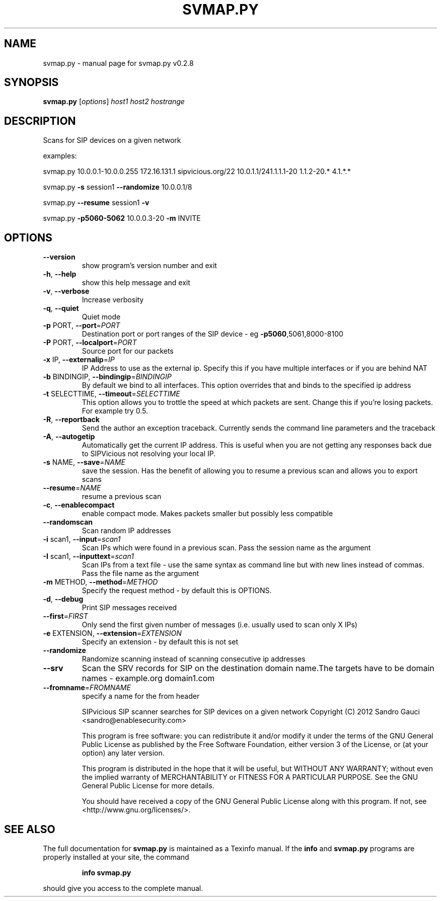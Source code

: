 .\" DO NOT MODIFY THIS FILE!  It was generated by help2man 1.40.9.
.TH SVMAP.PY "1" "November 2012" "svmap.py v0.2.8" "User Commands"
.SH NAME
svmap.py \- manual page for svmap.py v0.2.8
.SH SYNOPSIS
.B svmap.py
[\fIoptions\fR] \fIhost1 host2 hostrange\fR
.SH DESCRIPTION
Scans for SIP devices on a given network
.PP

examples:
.PP

svmap.py 10.0.0.1\-10.0.0.255 172.16.131.1 sipvicious.org/22 10.0.1.1/241.1.1.1\-20 1.1.2\-20.* 4.1.*.*
.PP

svmap.py \fB\-s\fR session1 \fB\-\-randomize\fR 10.0.0.1/8
.PP

svmap.py \fB\-\-resume\fR session1 \fB\-v\fR
.PP

svmap.py \fB\-p5060\-5062\fR 10.0.0.3\-20 \fB\-m\fR INVITE
.PP

.SH OPTIONS
.TP
\fB\-\-version\fR
show program's version number and exit
.TP
\fB\-h\fR, \fB\-\-help\fR
show this help message and exit
.TP
\fB\-v\fR, \fB\-\-verbose\fR
Increase verbosity
.TP
\fB\-q\fR, \fB\-\-quiet\fR
Quiet mode
.TP
\fB\-p\fR PORT, \fB\-\-port\fR=\fIPORT\fR
Destination port or port ranges of the SIP device \- eg
\fB\-p5060\fR,5061,8000\-8100
.TP
\fB\-P\fR PORT, \fB\-\-localport\fR=\fIPORT\fR
Source port for our packets
.TP
\fB\-x\fR IP, \fB\-\-externalip\fR=\fIIP\fR
IP Address to use as the external ip. Specify this if
you have multiple interfaces or if you are behind NAT
.TP
\fB\-b\fR BINDINGIP, \fB\-\-bindingip\fR=\fIBINDINGIP\fR
By default we bind to all interfaces. This option
overrides that and binds to the specified ip address
.TP
\fB\-t\fR SELECTTIME, \fB\-\-timeout\fR=\fISELECTTIME\fR
This option allows you to trottle the speed at which
packets are sent. Change this if you're losing
packets. For example try 0.5.
.TP
\fB\-R\fR, \fB\-\-reportback\fR
Send the author an exception traceback. Currently
sends the command line parameters and the traceback
.TP
\fB\-A\fR, \fB\-\-autogetip\fR
Automatically get the current IP address. This is
useful when you are not getting any responses back due
to SIPVicious not resolving your local IP.
.TP
\fB\-s\fR NAME, \fB\-\-save\fR=\fINAME\fR
save the session. Has the benefit of allowing you to
resume a previous scan and allows you to export scans
.TP
\fB\-\-resume\fR=\fINAME\fR
resume a previous scan
.TP
\fB\-c\fR, \fB\-\-enablecompact\fR
enable compact mode. Makes packets smaller but
possibly less compatible
.TP
\fB\-\-randomscan\fR
Scan random IP addresses
.TP
\fB\-i\fR scan1, \fB\-\-input\fR=\fIscan1\fR
Scan IPs which were found in a previous scan. Pass the
session name as the argument
.TP
\fB\-I\fR scan1, \fB\-\-inputtext\fR=\fIscan1\fR
Scan IPs from a text file \- use the same syntax as
command line but with new lines instead of commas.
Pass the file name as the argument
.TP
\fB\-m\fR METHOD, \fB\-\-method\fR=\fIMETHOD\fR
Specify the request method \- by default this is
OPTIONS.
.TP
\fB\-d\fR, \fB\-\-debug\fR
Print SIP messages received
.TP
\fB\-\-first\fR=\fIFIRST\fR
Only send the first given number of messages (i.e.
usually used to scan only X IPs)
.TP
\fB\-e\fR EXTENSION, \fB\-\-extension\fR=\fIEXTENSION\fR
Specify an extension \- by default this is not set
.TP
\fB\-\-randomize\fR
Randomize scanning instead of scanning consecutive ip
addresses
.TP
\fB\-\-srv\fR
Scan the SRV records for SIP on the destination domain
name.The targets have to be domain names \- example.org
domain1.com
.TP
\fB\-\-fromname\fR=\fIFROMNAME\fR
specify a name for the from header
.IP
SIPvicious SIP scanner searches for SIP devices on a given network
Copyright (C) 2012  Sandro Gauci <sandro@enablesecurity.com>
.IP
This program is free software: you can redistribute it and/or modify
it under the terms of the GNU General Public License as published by
the Free Software Foundation, either version 3 of the License, or
(at your option) any later version.
.IP
This program is distributed in the hope that it will be useful,
but WITHOUT ANY WARRANTY; without even the implied warranty of
MERCHANTABILITY or FITNESS FOR A PARTICULAR PURPOSE.  See the
GNU General Public License for more details.
.IP
You should have received a copy of the GNU General Public License
along with this program.  If not, see <http://www.gnu.org/licenses/>.
.SH "SEE ALSO"
The full documentation for
.B svmap.py
is maintained as a Texinfo manual.  If the
.B info
and
.B svmap.py
programs are properly installed at your site, the command
.IP
.B info svmap.py
.PP
should give you access to the complete manual.
